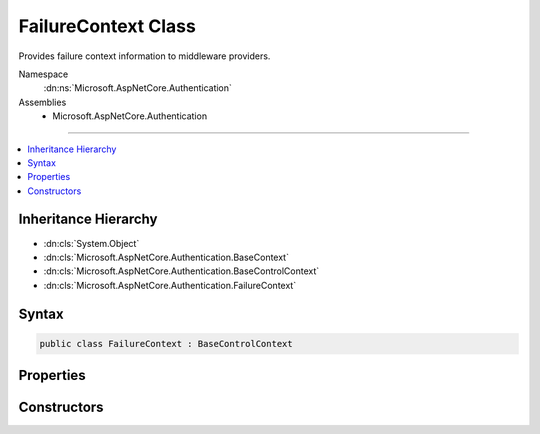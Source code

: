 

FailureContext Class
====================






Provides failure context information to middleware providers.


Namespace
    :dn:ns:`Microsoft.AspNetCore.Authentication`
Assemblies
    * Microsoft.AspNetCore.Authentication

----

.. contents::
   :local:



Inheritance Hierarchy
---------------------


* :dn:cls:`System.Object`
* :dn:cls:`Microsoft.AspNetCore.Authentication.BaseContext`
* :dn:cls:`Microsoft.AspNetCore.Authentication.BaseControlContext`
* :dn:cls:`Microsoft.AspNetCore.Authentication.FailureContext`








Syntax
------

.. code-block:: csharp

    public class FailureContext : BaseControlContext








.. dn:class:: Microsoft.AspNetCore.Authentication.FailureContext
    :hidden:

.. dn:class:: Microsoft.AspNetCore.Authentication.FailureContext

Properties
----------

.. dn:class:: Microsoft.AspNetCore.Authentication.FailureContext
    :noindex:
    :hidden:

    
    .. dn:property:: Microsoft.AspNetCore.Authentication.FailureContext.Failure
    
        
    
        
        User friendly error message for the error.
    
        
        :rtype: System.Exception
    
        
        .. code-block:: csharp
    
            public Exception Failure
            {
                get;
                set;
            }
    

Constructors
------------

.. dn:class:: Microsoft.AspNetCore.Authentication.FailureContext
    :noindex:
    :hidden:

    
    .. dn:constructor:: Microsoft.AspNetCore.Authentication.FailureContext.FailureContext(Microsoft.AspNetCore.Http.HttpContext, System.Exception)
    
        
    
        
        :type context: Microsoft.AspNetCore.Http.HttpContext
    
        
        :type failure: System.Exception
    
        
        .. code-block:: csharp
    
            public FailureContext(HttpContext context, Exception failure)
    

